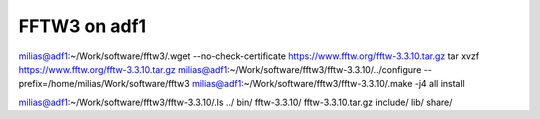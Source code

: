 =============
FFTW3 on adf1
=============

milias@adf1:~/Work/software/fftw3/.wget --no-check-certificate  https://www.fftw.org/fftw-3.3.10.tar.gz
tar xvzf https://www.fftw.org/fftw-3.3.10.tar.gz
milias@adf1:~/Work/software/fftw3/fftw-3.3.10/../configure --prefix=/home/milias/Work/software/fftw3
milias@adf1:~/Work/software/fftw3/fftw-3.3.10/.make -j4 all install


milias@adf1:~/Work/software/fftw3/fftw-3.3.10/.ls ../
bin/  fftw-3.3.10/  fftw-3.3.10.tar.gz  include/  lib/  share/

